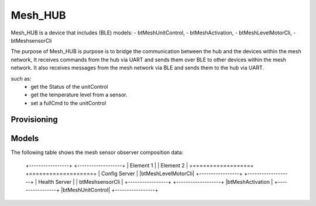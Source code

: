 Mesh_HUB
###############################
Mesh_HUB is a device that includes (BLE) models: 
-  btMeshUnitControl,
-  btMeshActivation,
-  btMeshLevelMotorCli,
-  btMeshsensorCli

The purpose of Mesh_HUB is purpose is to bridge the communication between the hub and the devices within the mesh network,
It receives commands from the hub via UART and sends them over BLE to other devices within the mesh network.
It also receives messages from the mesh network via BLE and sends them to the hub via UART.

such as:
 - get the Status of the unitControl 
 - get the temperature level from a sensor.
 - set a fullCmd to the unitControl

Provisioning
============


Models
======

The following table shows the mesh sensor observer composition data:

   +-----------------+  +-------------------+
   |  Element 1      |  | Element 2         |
   +=================+  +===================+
   | Config Server   |  |btMeshLevelMotorCli|
   +-----------------+  +-------------------+
   | Health Server   |  | btMeshsensorCli   |
   +-----------------+  +-------------------+
   |btMeshActivation |
   +-----------------+
   |btMeshUnitControl|
   +-----------------+

